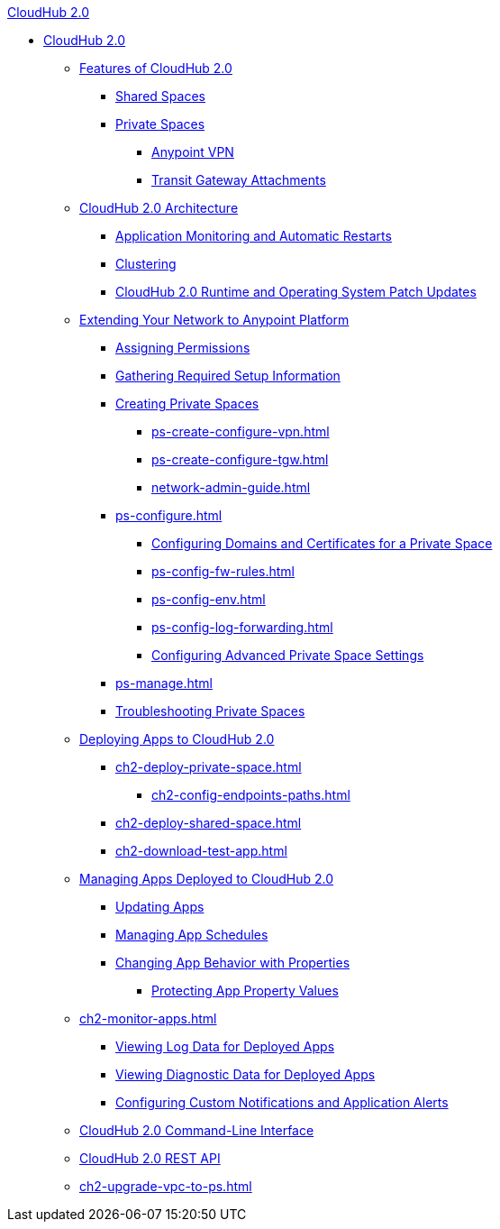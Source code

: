.xref:index.adoc[CloudHub 2.0]
* xref:index.adoc[CloudHub 2.0]
** xref:ch2-features.adoc[Features of CloudHub 2.0]
*** xref:ch2-shared-space-about.adoc[Shared Spaces]
*** xref:ps-about.adoc[Private Spaces]
**** xref:ps-vpn-about.adoc[Anypoint VPN]
**** xref:ps-tgw-about.adoc[Transit Gateway Attachments]
** xref:ch2-architecture.adoc[CloudHub 2.0 Architecture]
*** xref:ch2-app-monitoring.adoc[Application Monitoring and Automatic Restarts]
*** xref:ch2-clustering.adoc[Clustering]
*** xref:ch2-runtime-version-updates.adoc[CloudHub 2.0 Runtime and Operating System Patch Updates]
** xref:ps-setup.adoc[Extending Your Network to Anypoint Platform]
*** xref:ps-assign-permissions.adoc[Assigning Permissions]
*** xref:ps-gather-setup-info.adoc[Gathering Required Setup Information]
*** xref:ps-create-configure.adoc[Creating Private Spaces]
**** xref:ps-create-configure-vpn.adoc[]
**** xref:ps-create-configure-tgw.adoc[]
**** xref:network-admin-guide.adoc[]
*** xref:ps-configure.adoc[]
**** xref:ps-config-domains.adoc[Configuring Domains and Certificates for a Private Space]
// *** xref:ps-config-clients.adoc[]
**** xref:ps-config-fw-rules.adoc[]
**** xref:ps-config-env.adoc[]
**** xref:ps-config-log-forwarding.adoc[]
**** xref:ps-config-advanced.adoc[Configuring Advanced Private Space Settings]
*** xref:ps-manage.adoc[]
*** xref:ps-troubleshoot.adoc[Troubleshooting Private Spaces]
** xref:ch2-deploy.adoc[Deploying Apps to CloudHub 2.0]
*** xref:ch2-deploy-private-space.adoc[]
**** xref:ch2-config-endpoints-paths.adoc[]
*** xref:ch2-deploy-shared-space.adoc[]
*** xref:ch2-download-test-app.adoc[]
** xref:ch2-manage-apps.adoc[Managing Apps Deployed to CloudHub 2.0]
*** xref:ch2-update-apps.adoc[Updating Apps]
*** xref:ch2-manage-schedules.adoc[Managing App Schedules]
*** xref:ch2-manage-props.adoc[Changing App Behavior with Properties]
**** xref:ch2-protect-app-props.adoc[Protecting App Property Values]
** xref:ch2-monitor-apps.adoc[]
*** xref:ch2-view-logs.adoc[Viewing Log Data for Deployed Apps]
*** xref:ch2-view-diag.adoc[Viewing Diagnostic Data for Deployed Apps]
*** xref:ch2-custom-alerts.adoc[Configuring Custom Notifications and Application Alerts]
** xref:ch2-cli.adoc[CloudHub 2.0 Command-Line Interface]
** xref:ch2-api.adoc[CloudHub 2.0 REST API]
** xref:ch2-upgrade-vpc-to-ps.adoc[]
